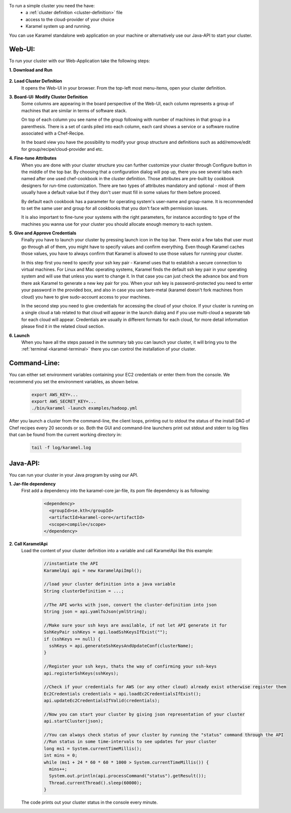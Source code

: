 To run a simple cluster you need the have: 
  * a :ref:`cluster definition <cluster-definition>` file 
  * access to the cloud-provider of your choice
  * Karamel system up and running. 

You can use Karamel standalone web application on your machine or alternatively use our Java-API to start your cluster. 

Web-UI:
```````
To run your cluster with our Web-Application take the following steps:

**1. Download and Run** 

  .. include:: run-web-app.rst

**2. Load Cluster Definition** 
  It opens the Web-UI in your browser. From the top-left most menu-items, open your cluster definition. 

**3. Board-UI: Modify Cluster Definition**
  Some columns are appearing in the board perspective of the Web-UI, each column represents a group of machines that are similar in terms of software stack. 

  On top of each column you see name of the group following with number of machines in that group in a parenthesis. There is a set of cards piled into each column, each card shows a service or a software routine associated with a Chef-Recipe. 

  In the board view you have the possibility to modify your group structure and definitions such as add/remove/edit for group/recipe/cloud-provider and etc.


**4. Fine-tune Attributes**
  When you are done with your cluster structure you can further customize your cluster through Configure button in the middle of the top bar. By choosing that a configuration dialog will pop up, there you see several tabs each named after one used chef-cookbook in the cluster definition. Those attributes are pre-built by cookbook designers for run-time customization. There are two types of attributes mandatory and optional - most of them usually have a default value but if they don't user must fill in some values for them before proceed. 

  By default each cookbook has a parameter for operating system's user-name and group-name. It is recommended to set the same user and group for all cookbooks that you don't face with permission issues. 

  It is also important to fine-tune your systems with the right parameters, for instance according to type of the machines you wanna use for your cluster you should allocate enough memory to each system. 


**5. Give and Approve Credentials** 
  Finally you have to launch your cluster by pressing launch icon in the top bar. There exist a few tabs that user must go through all of them, you might have to specify values and confirm everything. Even though Karamel caches those values, you have to always confirm that Karamel is allowed to use those values for running your cluster.

  In this step first you need to specify your ssh key pair - Karamel uses that to establish a secure connection to virtual machines. For Linux and Mac operating systems, Karamel finds the default ssh key pair in your operating system and will use that unless you want to change it. In that case you can just check the advance box and from there ask Karamel to generate a new key pair for you. When your ssh key is password-protected you need to enter your password in the provided box, and also in case you use bare-metal (karamel doesn't fork machines from cloud) you have to give sudo-account access to your machines. 

  In the second step you need to give credentials for accessing the cloud of your choice. If your cluster is running on a single cloud a tab related to that cloud will appear in the launch dialog and if you use multi-cloud a separate tab for each cloud will appear. Credentials are usually in different formats for each cloud, for more detail information please find it in the related cloud section. 


**6. Launch**
  When you have all the steps passed in the summary tab you can launch your cluster, it will bring you to the :ref:`terminal <karamel-terminal>` there you can control the installation of your cluster.


Command-Line:
`````````````
You can either set environment variables containing your EC2 credentials or enter them from the console. We recommend you set the environment variables, as shown below.

  .. code-block:: bash
  
    export AWS_KEY=...
    export AWS_SECRET_KEY=...
    ./bin/karamel -launch examples/hadoop.yml

After you launch a cluster from the command-line, the client loops, printing out to stdout the status of the install DAG of Chef recipes every 20 seconds or so. Both the GUI and command-line launchers print out stdout and stderr to log files that can be found from the current working directory in:

  .. code-block:: bash

    tail -f log/karamel.log

Java-API:
`````````
You can run your cluster in your Java program by using our API.

**1. Jar-file dependency**
  First add a dependency into the karamel-core jar-file, its pom file dependency is as following:
  
    .. code-block:: xml

      <dependency>
        <groupId>se.kth</groupId>
        <artifactId>karamel-core</artifactId>
        <scope>compile</scope>
      </dependency>

**2. Call KaramelApi**
  Load the content of your cluster definition into a variable and call KaramelApi like this example:
  
    .. code-block:: java

      //instantiate the API
      KaramelApi api = new KaramelApiImpl();

      //load your cluster definition into a java variable
      String clusterDefinition = ...;
      
      //The API works with json, convert the cluster-definition into json
      String json = api.yamlToJson(ymlString);

      //Make sure your ssh keys are available, if not let API generate it for 
      SshKeyPair sshKeys = api.loadSshKeysIfExist("");
      if (sshKeys == null) {
        sshKeys = api.generateSshKeysAndUpdateConf(clusterName);
      }

      //Register your ssh keys, thats the way of confirming your ssh-keys
      api.registerSshKeys(sshKeys);

      //Check if your credentials for AWS (or any other cloud) already exist otherwise register them
      Ec2Credentials credentials = api.loadEc2CredentialsIfExist();
      api.updateEc2CredentialsIfValid(credentials);

      //Now you can start your cluster by giving json representation of your cluster
      api.startCluster(json);

      //You can always check status of your cluster by running the "status" command through the API
      //Run status in some time-intervals to see updates for your cluster
      long ms1 = System.currentTimeMillis();
      int mins = 0;
      while (ms1 + 24 * 60 * 60 * 1000 > System.currentTimeMillis()) {
        mins++;
        System.out.println(api.processCommand("status").getResult());
        Thread.currentThread().sleep(60000);
      }

  The code prints out your cluster status in the console every minute. 